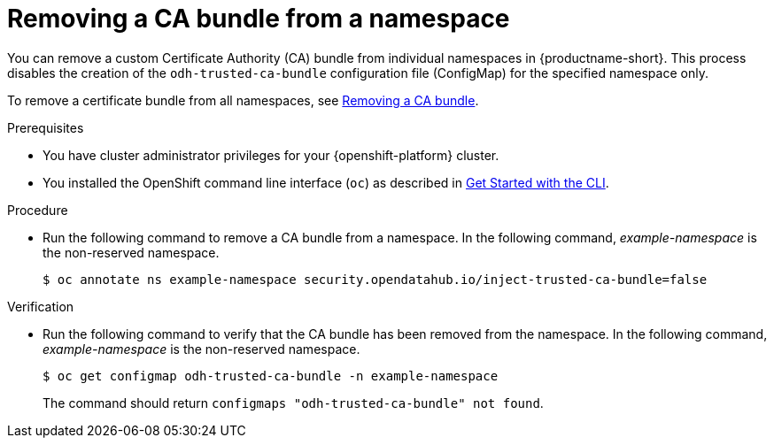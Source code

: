 :_module-type: PROCEDURE

[id="removing-a-ca-bundle-from-a-namespace_{context}"]
= Removing a CA bundle from a namespace

[role='_abstract']
You can remove a custom Certificate Authority (CA) bundle from individual namespaces in {productname-short}. This process disables the creation of the `odh-trusted-ca-bundle` configuration file (ConfigMap) for the specified namespace only.

To remove a certificate bundle from all namespaces, see xref:removing-a-ca-bundle_certs[Removing a CA bundle].

.Prerequisites
* You have cluster administrator privileges for your {openshift-platform} cluster.
* You installed the OpenShift command line interface (`oc`) as described in link:https://docs.openshift.com/container-platform/{ocp-latest-version}/cli_reference/openshift_cli/getting-started-cli.html[Get Started with the CLI].

.Procedure
* Run the following command to remove a CA bundle from a namespace. In the following command, _example-namespace_ is the non-reserved namespace.
+
[source]
----
$ oc annotate ns example-namespace security.opendatahub.io/inject-trusted-ca-bundle=false
----

.Verification
* Run the following command to verify that the CA bundle has been removed from the namespace. In the following command, _example-namespace_ is the non-reserved namespace.
+
[source]
----
$ oc get configmap odh-trusted-ca-bundle -n example-namespace
----
+
The command should return `configmaps "odh-trusted-ca-bundle" not found`.

//[role='_additional-resources']
//.Additional resources
